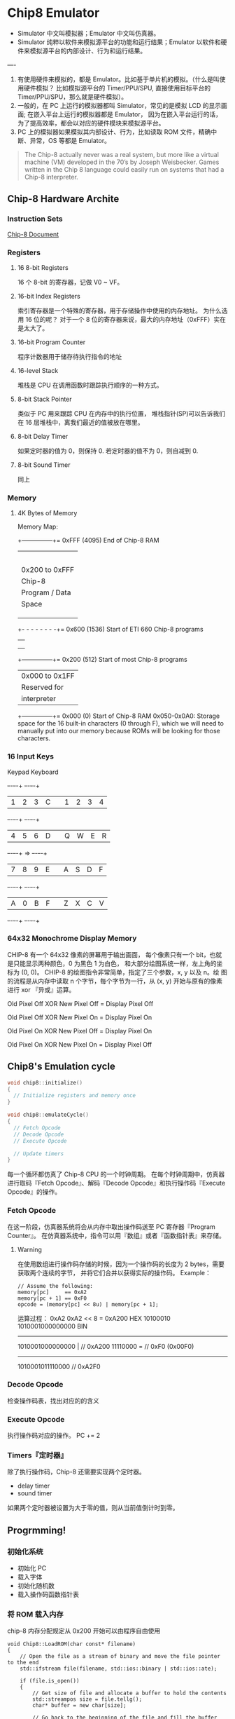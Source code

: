 * Chip8 Emulator
+ Simulator 中文叫模拟器；Emulator 中文叫仿真器。
+ Simulator 纯粹以软件来模拟源平台的功能和运行结果；Emulator 以软件和硬件来模拟源平台的内部设计、行为和运行结果。
----
1. 有使用硬件来模拟的，都是 Emulator。比如基于单片机的模拟。（什么是叫使用硬件模拟？
   比如模拟源平台的 Timer/PPU/SPU, 直接使用目标平台的 Timer/PPU/SPU，那么就是硬件模拟）。
2. 一般的，在 PC 上运行的模拟器都叫 Simulator，常见的是模拟 LCD 的显示画面; 
   在嵌入平台上运行的模拟器都是 Emulator，
   因为在嵌入平台运行的话，为了提高效率，都会以对应的硬件模块来模拟源平台。
3. PC 上的模拟器如果模拟其内部设计、行为，比如读取 ROM 文件，精确中断、异常，OS 等都是 Emulator。
#+begin_quote
The Chip-8 actually never was a real system, but more like a virtual machine (VM) developed in the 70’s by Joseph Weisbecker.
Games written in the Chip 8 language could easily run on systems 
that had a Chip-8 interpreter.
#+end_quote
** Chip-8 Hardware Archite
*** Instruction Sets
[[http://devernay.free.fr/hacks/chip8/C8TECH10.HTM#2.4][Chip-8 Document]]
*** Registers
**** 16 8-bit Registers
16 个 8-bit 的寄存器，记做 V0 ~ VF。
**** 16-bit Index Registers
索引寄存器是一个特殊的寄存器，用于存储操作中使用的内存地址。
为什么选用 16 位的呢？
对于一个 8 位的寄存器来说，最大的内存地址（0xFFF）实在是太大了。
**** 16-bit Program Counter
程序计数器用于储存待执行指令的地址
**** 16-level Stack
堆栈是 CPU 在调用函数时跟踪执行顺序的一种方式。
**** 8-bit Stack Pointer
类似于 PC 用来跟踪 CPU 在内存中的执行位置，
堆栈指针(SP)可以告诉我们在 16 层堆栈中，离我们最近的值被放在哪里。
**** 8-bit Delay Timer
如果定时器的值为 0，则保持 0.
若定时器的值不为 0，则自减到 0.
**** 8-bit Sound Timer
同上
*** Memory
**** 4K Bytes of Memory
Memory Map:
+---------------+= 0xFFF (4095) End of Chip-8 RAM
|                |
|                |
|                |
|                |
|                |
| 0x200 to 0xFFF |
| Chip-8         |
| Program / Data |
| Space          |
|                |
|                |
|                |
+- - - - - - - -+= 0x600 (1536) Start of ETI 660 Chip-8 programs
|               |
|               |
|               |
+---------------+= 0x200 (512) Start of most Chip-8 programs
| 0x000 to 0x1FF|
| Reserved for  |
|  interpreter  |
+---------------+= 0x000 (0) Start of Chip-8 RAM
0x050-0x0A0: Storage space for the 16 built-in characters (0 through F), 
which we will need to manually put into our memory because 
ROMs will be looking for those characters.

*** 16 Input Keys
Keypad       Keyboard
+-+-+-+-+    +-+-+-+-+
|1|2|3|C|    |1|2|3|4|
+-+-+-+-+    +-+-+-+-+
|4|5|6|D|    |Q|W|E|R|
+-+-+-+-+ => +-+-+-+-+
|7|8|9|E|    |A|S|D|F|
+-+-+-+-+    +-+-+-+-+
|A|0|B|F|    |Z|X|C|V|
+-+-+-+-+    +-+-+-+-+
*** 64x32 Monochrome Display Memory
CHIP-8 有一个 64x32 像素的屏幕用于输出画面，
每个像素只有一个 bit，也就是只能显示两种颜色，0 为黑色 1 为白色，
和大部分绘图系统一样，左上角的坐标为 (0, 0)。
CHIP-8 的绘图指令非常简单，指定了三个参数，x, y 以及 n。绘
图的流程是从内存中读取 n 个字节，每个字节为一行，从 (x, y) 开始与原有的像素进行 xor 『异或』运算。

Old Pixel Off XOR New Pixel Off = Display Pixel Off

Old Pixel Off XOR New Pixel On  = Display Pixel On

Old Pixel On  XOR New Pixel Off = Display Pixel On

Old Pixel On  XOR New Pixel On  = Display Pixel Off
** Chip8's Emulation cycle
#+BEGIN_SRC C
void chip8::initialize()
{
  // Initialize registers and memory once
}
 
void chip8::emulateCycle()
{
  // Fetch Opcode
  // Decode Opcode
  // Execute Opcode

  // Update timers
}
#+END_SRC
每一个循环都仿真了 Chip-8 CPU 的一个时钟周期。
在每个时钟周期中，仿真器进行取码『Fetch Opcode』、解码『Decode Opcode』和执行操作码『Execute Opcode』的操作。
*** Fetch Opcode
在这一阶段，仿真器系统将会从内存中取出操作码送至 PC 寄存器『Program Counter』。
在仿真器系统中，指令可以用『数组』或者『函数指针表』来存储。
**** Warning
在使用数组进行操作码存储的时候，因为一个操作码的长度为 2 bytes，需要获取两个连续的字节，
并将它们合并以获得实际的操作码。
Example：
#+BEGIN_SRC C++
// Assume the following:
memory[pc]     == 0xA2
memory[pc + 1] == 0xF0
opcode = (memory[pc] << 8u) | memory[pc + 1];
#+END_SRC
运算过程：
0xA2       0xA2 << 8 = 0xA200   HEX
10100010   1010001000000000     BIN
-----------------------------------
1010001000000000 | // 0xA200
        11110000 = // 0xF0 (0x00F0)
------------------
1010001011110000   // 0xA2F0
*** Decode Opcode
检查操作码表，找出对应的的含义
*** Execute Opcode
执行操作码对应的操作。
PC += 2
*** Timers『定时器』
除了执行操作码，Chip-8 还需要实现两个定时器。
+ delay timer
+ sound timer
如果两个定时器被设置为大于零的值，则从当前值倒计时到零。
** Progrmming!
*** 初始化系统
+ 初始化 PC
+ 载入字体
+ 初始化随机数
+ 载入操作码函数指针表
*** 将 ROM 载入内存
chip-8 内存分配规定从 0x200 开始可以由程序自由使用
#+BEGIN_SRC C++
void Chip8::LoadROM(char const* filename)
{
	// Open the file as a stream of binary and move the file pointer to the end
	std::ifstream file(filename, std::ios::binary | std::ios::ate);

	if (file.is_open())
	{
		// Get size of file and allocate a buffer to hold the contents
		std::streampos size = file.tellg();
		char* buffer = new char[size];

		// Go back to the beginning of the file and fill the buffer
		file.seekg(0, std::ios::beg);
		file.read(buffer, size);
		file.close();
		// Load the ROM contents into the Chip8's memory, starting at 0x200
		for (long i = 0; i < size; ++i)
		{
			memory[START_ADDRESS + i] = buffer[i];
		}
		// Free the buffer
		delete[] buffer;
	}
}
#+END_SRC
*** 开始仿真！ :ATTACH:
#+BEGIN_SRC C++
void Chip8::Cycle()
{
	/
[[attachment:_20210505_20223620191117112726216.png]]
/ Fetch
	opcode = (memory[pc] << 8u) | memory[pc + 1];
	// Increment the PC before we execute anything
	pc += 2;
	// Decode and Execute
	((*this).*(table[(opcode & 0xF000u) >> 12u]))();

	// Decrement the delay timer if it's been set
	if (delayTimer > 0)
	{
		--delayTimer;
	}
	// Decrement the sound timer if it's been set
	if (soundTimer > 0)
	{
		--soundTimer;
	}
}
#+END_SRC
** Use SDL2 Library
我们将使用 SDL 以多平台的方式来渲染和获取输入。
使用 SDL_Renderer 可以给我们提供 2D GPU 加速，SDL_Texture 是渲染 2D 图像的简单方法。

在创建一个 SDL 的 project 时需要进行以下的初始化：
+ window SDL_CreateWindow 窗口
+ renderer SDL_CreateRenderer 渲染器
+ texture SDL_CreateTexture 纹理
在 chip8 这个项目中，我们还需要更新画面和对输入进行判断，故：
+ Update
+ ProcessInput
还需要以上两个函数。 
*** Update
更新渲染数据需要三个过程：
+ 设置纹理数据
+ 清除渲染旧的纹理
+ 新的纹理复制给渲染器
+ 显示
对应 SDL 的四个函数：
+ SDL_UpdateTexture
+ SDL_RenderClear
+ SDL_RenderCopy
+ SDL_RenderPresent
为了实现以上四个功能，Update 函数需要提供『pixels』像素数据和『pitch』一行像素数据的字节数。
#+BEGIN_SRC C++
extern DECLSPEC int SDLCALL SDL_UpdateTexture(SDL_Texture * texture,
                                              const SDL_Rect * rect,
                                              const void *pixels, int pitch);
#+END_SRC
如上函数所示，故需要提供 void const* buffer, int pitch 两个参数。
*** ProcessInput
键盘事物相关的数据类型
+ SDLKey 枚举类型，每一个符号代表一个键
+ SDLMod 枚举类型，类似 SDLKey，但用于修饰键，如 Control、Alt、Shift
+ SDL_keysym SDL_Keysym，The key that was pressed or released
+ SDL_KeyboardEvent
#+BEGIN_SRC C++
typedef struct SDL_KeyboardEvent
{
    Uint32 type;        /**< ::SDL_KEYDOWN or ::SDL_KEYUP */
    Uint32 timestamp;   /**< In milliseconds, populated using SDL_GetTicks() */
    Uint32 windowID;    /**< The window with keyboard focus, if any */
    Uint8 state;        /**< ::SDL_PRESSED or ::SDL_RELEASED */
    Uint8 repeat;       /**< Non-zero if this is a key repeat */
    Uint8 padding2;
    Uint8 padding3;
    SDL_Keysym keysym;  /**< The key that was pressed or released */
} SDL_KeyboardEvent;
#+END_SRC
在一个读取键盘的流程中，首先需要在消息循环用 SDL_PollEvent()从消息队列里读取。
接着使用 switch-case 检测 SDL_KEYUP 和 SDL_KEYDOWN。
将键位对应的数组项储存的值改为对应的状态，1表示 SDL_KEYDOWN||0 表示 SDL_KEYUP
** Main Loop
主程序的流程如下：
1. 判断是否输入 Scale、Delay、ROM
2. 初始化 Scale、Delay 对应的变量
3. 初始 SDL2 窗口
4. 初始化 Chip8
   1. 加载 ROM 文件
   2. 配置循环时间
5. while 循环
   1. 读取 ProcessInput
   2. 设置 Time
   3. 更新画面内容

 ✘ 
** References
+ [[https://en.wikipedia.org/wiki/CHIP-8][Wiki of Chip-8]]
+ [[https://austinmorlan.com/posts/chip8_emulator/][BUILDING A CHIP-8 EMULATOR [C++]​]]
+ [[http://www.multigesture.net/articles/how-to-write-an-emulator-chip-8-interpreter/][How to write an emulator (CHIP-8 interpreter)]]
+ [[https://cjting.me/2020/06/07/chip8-emulator/][用 C 实现一个 CHIP-8 模拟器]]
+ [[https://brendanwhitfield.wordpress.com/2015/02/26/using-cmake-with-sdl2/][USING CMAKE WITH SDL2]]

